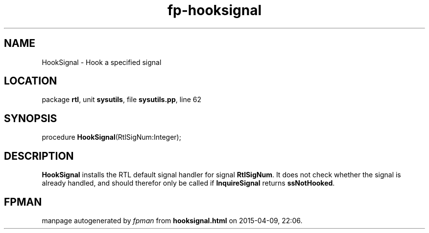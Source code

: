 .\" file autogenerated by fpman
.TH "fp-hooksignal" 3 "2014-03-14" "fpman" "Free Pascal Programmer's Manual"
.SH NAME
HookSignal - Hook a specified signal
.SH LOCATION
package \fBrtl\fR, unit \fBsysutils\fR, file \fBsysutils.pp\fR, line 62
.SH SYNOPSIS
procedure \fBHookSignal\fR(RtlSigNum:Integer);
.SH DESCRIPTION
\fBHookSignal\fR installs the RTL default signal handler for signal \fBRtlSigNum\fR. It does not check whether the signal is already handled, and should therefor only be called if \fBInquireSignal\fR returns \fBssNotHooked\fR.


.SH FPMAN
manpage autogenerated by \fIfpman\fR from \fBhooksignal.html\fR on 2015-04-09, 22:06.

